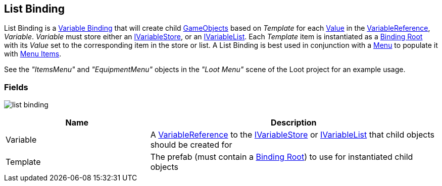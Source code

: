 [#manual/list-binding]

## List Binding

List Binding is a <<manual/variable-binding.html,Variable Binding>> that will create child https://docs.unity3d.com/ScriptReference/GameObject.html[GameObjects^] based on _Template_ for each <<manual/variable-value.html,Value>> in the <<manual/variable-reference.html,VariableReference>>, _Variable_. _Variable_ must store either an <<reference/i-variable-store.html,IVariableStore>>, or an <<reference/i-variable-list.html,IVariableList>>. Each _Template_ item is instantiated as a <<manual/binding-root.html,Binding Root>> with its _Value_ set to the corresponding item in the store or list. A List Binding is best used in conjunction with a <<manual/menu.html,Menu>> to populate it with <<manual/menu-item.html,Menu Items>>.

See the _"ItemsMenu"_ and _"EquipmentMenu"_ objects in the _"Loot Menu"_ scene of the Loot project for an example usage.

### Fields

image:list-binding.png[]

[cols="1,2"]
|===
| Name	| Description

| Variable	| A <<manual/variable-reference.html,VariableReference>> to the <<reference/i-variable-store.html,IVariableStore>> or <<reference/i-variable-list.html,IVariableList>> that child objects should be created for
| Template	| The prefab (must contain a <<manual/binding-root.html,Binding Root>>) to use for instantiated child objects
|===

ifdef::backend-multipage_html5[]
<<reference/list-binding.html,Reference>>
endif::[]